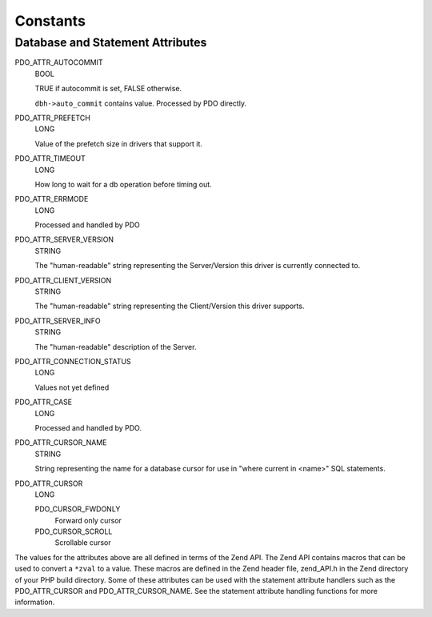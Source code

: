 Constants
=========

.. _pdo_attributes:

Database and Statement Attributes
^^^^^^^^^^^^^^^^^^^^^^^^^^^^^^^^^

PDO_ATTR_AUTOCOMMIT
    BOOL
    
    TRUE if autocommit is set, FALSE otherwise.
    
    ``dbh->auto_commit`` contains value. Processed by PDO directly.

PDO_ATTR_PREFETCH
    LONG
    
    Value of the prefetch size in drivers that support it.

PDO_ATTR_TIMEOUT
    LONG

    How long to wait for a db operation before timing out.

PDO_ATTR_ERRMODE
    LONG

    Processed and handled by PDO

PDO_ATTR_SERVER_VERSION
    STRING

    The "human-readable" string representing the
    Server/Version this driver is currently connected to.

PDO_ATTR_CLIENT_VERSION
    STRING
    
    The "human-readable" string representing the Client/Version this driver supports.

PDO_ATTR_SERVER_INFO
    STRING
    
    The "human-readable" description of the Server.

PDO_ATTR_CONNECTION_STATUS
    LONG
    
    Values not yet defined

PDO_ATTR_CASE
    LONG
    
    Processed and handled by PDO.

PDO_ATTR_CURSOR_NAME
    STRING

    String representing the name for a database cursor for use in
    "where current in <name>" SQL statements.

PDO_ATTR_CURSOR
    LONG

    PDO_CURSOR_FWDONLY
        Forward only cursor
    PDO_CURSOR_SCROLL
        Scrollable cursor

The values for the attributes above are all defined in terms of the Zend
API. The Zend API contains macros that can be used to convert a ``*zval`` to a
value. These macros are defined in the Zend header file, zend_API.h in the
Zend directory of your PHP build directory. Some of these attributes can be
used with the statement attribute handlers such as the PDO_ATTR_CURSOR and
PDO_ATTR_CURSOR_NAME. See the statement attribute handling functions for
more information.
